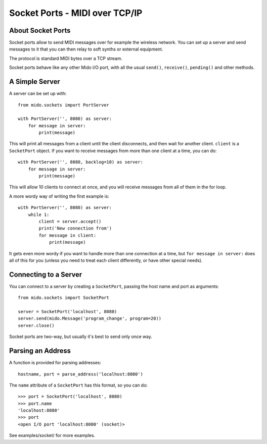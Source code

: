 Socket Ports - MIDI over TCP/IP
================================

About Socket Ports
-------------------

Socket ports allow to send MIDI messages over for example the wireless
network. You can set up a server and send messages to it that you can
then relay to soft synths or external equipment.

The protocol is standard MIDI bytes over a TCP stream.

Socket ports behave like any other Mido I/O port, with all the usual
``send()``, ``receive()``, ``pending()`` and other methods.


A Simple Server
----------------

A server can be set up with::

    from mido.sockets import PortServer

    with PortServer('', 8080) as server:
        for message in server:
            print(message)

This will print all messages from a client until the client
disconnects, and then wait for another client. ``client`` is a
``SocketPort`` object. If you want to receive messages from more
than one client at a time, you can do::

    with PortServer('', 8080, backlog=10) as server:
        for message in server:
            print(message)

This will allow 10 clients to connect at once, and you will receive
messages from all of them in the for loop.

A more wordy way of writing the first example is::

    with PortServer('', 8080) as server:
        while 1:
            client = server.accept()
            print('New connection from')
            for message in client:
                print(message)

It gets even more wordy if you want to handle more than one connection
at a time, but ``for message in server:`` does all of this for you
(unless you need to treat each client differently, or have other
special needs).


Connecting to a Server
-----------------------

You can connect to a server by creating a ``SocketPort``, passing the
host name and port as arguments::

    from mido.sockets import SocketPort

    server = SocketPort('localhost', 8080)
    server.send(mido.Message('program_change', program=20))
    server.close()

Socket ports are two-way, but usually it's best to send only once way.


Parsing an Address
-------------------

A function is provided for parsing addresses::

    hostname, port = parse_address('localhost:8080')

The ``name`` attribute of a ``SocketPort`` has this format, so you can do::

    >>> port = SocketPort('localhost', 8080)
    >>> port.name
    'localhost:8080'
    >>> port
    <open I/O port 'localhost:8080' (socket)>

See examples/socket/ for more examples.
